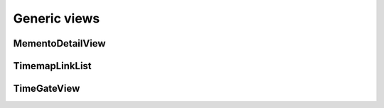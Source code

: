 Generic views
=============

MementoDetailView
-----------------

.. py:class:: MementoDetailView(DetailView)

    Extends Django's generic `DetailView <https://docs.djangoproject.com/en/dev/ref/class-based-views/base/#django.views.generic.base.DetailView>`_ to describe an archived resource.

    A set of extra headers is added to the response. They are:

        * The ``Memento-Datetime`` when the resource was archived.

        * A ``Link`` that includes the URL of the original resource as well
          as the location of the TimeMap the publishes the directory of
          all versions archived by your site and a TimeGate where a datetime
          can be submitted to find the closest mementos for this resource.

    .. py:attribute:: datetime_field

        A string attribute that is the name of the database field that contains the timestamp when the resource was archived. Default ``'datetime'``.

    .. py:attribute:: timemap_pattern_name

        The name of the URL pattern for this site's TimeMap that, given the original url, is able to reverse to return the location of the map that serves as the directory of all versions of this resource archived by your site. Optional.

    .. py:attribute:: timegate_pattern_name

        The name of the URL pattern for this site's TimeGate that, given the original url, is able to reverse to return the location of the url where a datetime can be submitted to find the closest mementos for this resource. Optional.

    .. py:method:: get_original_url()

        A method that, given the object being rendered by the view, will return the original URL of the archived resource.

    **Example myapp/views.py**

    .. code-block:: python

        from memento.timegate import MementoDetailView


        class ExampleMementoDetailView(MementoDetailView):
            """
            A Memento-enabled detail page for a screenshot in my example
            archive.

            It is linked to a url that looks like something like:

                url(
                    r'^screenshot/(?P<pk>\d+)/$',
                    views.ExampleMementoDetailView.as_view(),
                    name='screenshot-detail'
                )

            """
            model = Screenshot
            datetime_field = 'timestamp'
            timemap_pattern_name = "timemap-screenshot"
            timegate_pattern_name = "timegate-screenshot"

            def get_original_url(self, obj):
                return obj.site.url

    **Example response**

    .. code-block:: bash

        $ curl -X HEAD -i http://www.example.com/screenshot/100/
        HTTP/1.1 200 OK
        Server: Apache/2.2.22 (Ubuntu)
        Link: <http://archivedsite.com/>; rel="original", <http://www.example.com/timemap/link/http://archivedsite.com/>; rel="timemap"; type="application/link-format", <http://www.example.com/timegate/http://archivedsite.com/>; rel="timegate"
        Memento-Datetime: Fri, 1 May 2015 00:00:01 GMT


TimemapLinkList
---------------

.. py:class:: TimemapLinkList(object)

    Returns a queryset list in Memento's TimeMap link format. Can be optionally paginated. Designed to emulate `Django's built-in feed framework <https://docs.djangoproject.com/en/1.8/ref/contrib/syndication/>`_.

    .. py:attribute:: paginate_by

        An optional integer attribute that will trigger the pagination of the
        result set so that each page includes the provided number of objects.

    .. py:method:: get_object(request, url)

        Returns the model object for the provided original URL. Required.

    .. py:method:: get_original_url(obj)

        Returns the original URL that was archived given the model object. Required.

    .. py:method:: memento_list(obj)

        Returns the queryset of archived resources associated with the submitted original URL given its object. Required.

    .. py:method:: memento_datetime(item)

        Returns the timestamp of when an archived resource was retrieved given its object. Required.

    **Example myapp/feeds.py**

    .. code-block:: python

        from memento.timemap import TimemapLinkList


        class ExampleTimemapLinkList(TimemapLinkList):
            """
            A Memento TimeMap that, given a URL, will return a list of archived objects for that page in the archive in link format.

            It is linked to a url that looks like something like:

                url(
                    r'^timemap/link/(?P<url>.*)$',
                    feeds.ExampleTimemapLinkList(),
                    name="timemap-screenshot"
                ),

            """
            paginate_by = 1000

            def get_object(self, request, url):
                return get_object_or_404(Site, url__startswith=url)

            def get_original_url(self, obj):
                return obj.url

            def memento_list(self, obj):
                return Screenshot.objects.filter(site=obj)

            def memento_datetime(self, item):
                return item.timestamp

    **Example response**

    .. code-block:: bash

        $ curl -i http://www.example.com/timemap/http://archivedsite.com/
        HTTP/1.0 200 OK
        Server: Apache/2.2.22 (Ubuntu)
        Content-Type: application/link-format; charset=utf-8

        <http://archivedsite.com/>;rel="original",
         <http://www.pastpages.org/timemap/link/http://archivedsite.com/>
           ; rel="self";type="application/link-format",
         <http://www.example.com/timemap/link/http://archivedsite.com?page=1>
           ; rel="timemap";type="application/link-format",
         <http://www.example.com/timemap/link/http://archivedsite.com/?page=2>
           ; rel="timemap";type="application/link-format",
         <http://www.example.com/timemap/link/http://archivedsite.com/?page=3>
           ; rel="timemap";type="application/link-format",
         <http://www.example.com/timemap/link/http://archivedsite.com/?page=4>
           ; rel="timemap";type="application/link-format"

TimeGateView
------------

.. py:class:: TimeGateView(RedirectView)

    Creates a TimeGate that handles a request with a 'Accept-Datetime' headers and returns a response that redirects to the corresponding Memento.

    .. attribute:: model

        A Django database model where the object will be drawn with a ``Model.objects.filter()`` query. Optional. If you want to provide a more specific list, define the ``queryset`` attribute instead.

    .. attribute:: queryset

        The list of objects that will be provided to the template. Can be any iterable of items, not just a Django queryset. Optional, but if this attribute is not defined the ``model`` attribute must be defined.

    .. py:attribute:: datetime_field

        A string attribute that is the name of the database field that contains the timestamp when the resource was archived. Default ``'datetime'``.

    .. py:attribute:: url_kwarg

        The name for the keyword argument in the URL pattern that will be used to filter the queryset down to objects archived for the resource. Default ``'url'``.

    .. py:attribute:: url_field

        A string attribute that is the name of the database field that contains
        the original URL archived. Defailt ``'url'``.

    .. py:attribute:: timemap_pattern_name

        The name of the URL pattern for this site's TimeMap that, given the original url, is able to reverse to return the location of the map that serves as the directory of all versions of this resource archived by your site. Optional.

    **Example myapp/views.py**

    .. code-block:: python

        from memento.timegate import TimeGateView


        class ExampleTimeGateView(TimeGateView):
            """
            A Memento TimeGate that, given a timestamp, will redirect to the detail page for a screenshot in my example archive

            It is linked to a url that looks like something like:

                url(
                    r'^timegate/(?P<url>.*)$',
                    views.ExampleTimeGateView.as_view(),
                    name="timegate"
                ),

            """
            model = Screenshot
            url_field = 'site__url' # You can walk across ForeignKeys like normal
            datetime_field = 'timestamp'
            timemap_pattern_name = "timemap-screenshot"

    **Example response**

    .. code-block:: bash

        $ curl -X HEAD -i http://www.example.com/timegate/http://archivedsite.com/ --header "Accept-Datetime: Fri, 1 May 2015 00:01:00 GMT"
        HTTP/1.1 302 Moved Temporarily
        Server: Apache/2.2.22 (Ubuntu)
        Link: <http://archivedsite.com/>; rel="original", <http://www.example.com/timemap/link/http://archivedsite.com/>; rel="timemap"; type="application/link-format"
        Location: http://www.example.com/screenshot/100/
        Vary: accept-datetime
